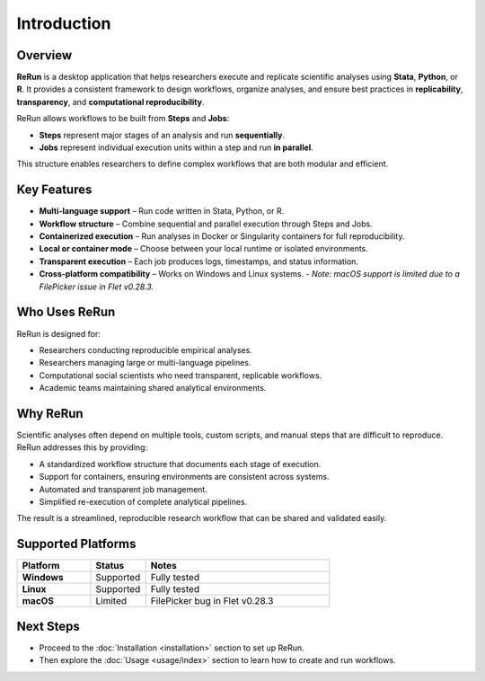 Introduction
============

.. image:: _static/rerun_logo.png
   :alt: ReRun Logo
   :width: 120px
   :align: center

Overview
--------

**ReRun** is a desktop application that helps researchers execute and replicate scientific analyses using **Stata**, **Python**, or **R**.  
It provides a consistent framework to design workflows, organize analyses, and ensure best practices in **replicability**, **transparency**, and **computational reproducibility**.

ReRun allows workflows to be built from **Steps** and **Jobs**:

- **Steps** represent major stages of an analysis and run **sequentially**.
- **Jobs** represent individual execution units within a step and run **in parallel**.

This structure enables researchers to define complex workflows that are both modular and efficient.


Key Features
------------

- **Multi-language support** – Run code written in Stata, Python, or R.
- **Workflow structure** – Combine sequential and parallel execution through Steps and Jobs.
- **Containerized execution** – Run analyses in Docker or Singularity containers for full reproducibility.
- **Local or container mode** – Choose between your local runtime or isolated environments.
- **Transparent execution** – Each job produces logs, timestamps, and status information.
- **Cross-platform compatibility** – Works on Windows and Linux systems.
  - *Note: macOS support is limited due to a FilePicker issue in Flet v0.28.3.*


Who Uses ReRun
--------------

ReRun is designed for:

- Researchers conducting reproducible empirical analyses.
- Researchers managing large or multi-language pipelines.
- Computational social scientists who need transparent, replicable workflows.
- Academic teams maintaining shared analytical environments.


Why ReRun
---------

Scientific analyses often depend on multiple tools, custom scripts, and manual steps that are difficult to reproduce.  
ReRun addresses this by providing:

- A standardized workflow structure that documents each stage of execution.
- Support for containers, ensuring environments are consistent across systems.
- Automated and transparent job management.
- Simplified re-execution of complete analytical pipelines.

The result is a streamlined, reproducible research workflow that can be shared and validated easily.


Supported Platforms
-------------------

.. list-table::
   :header-rows: 1
   :widths: 20 15 50

   * - Platform
     - Status
     - Notes
   * - **Windows**
     - Supported
     - Fully tested
   * - **Linux**
     - Supported
     - Fully tested
   * - **macOS**
     - Limited
     - FilePicker bug in Flet v0.28.3

Next Steps
----------

- Proceed to the :doc:`Installation <installation>` section to set up ReRun.
- Then explore the :doc:`Usage <usage/index>` section to learn how to create and run workflows.
